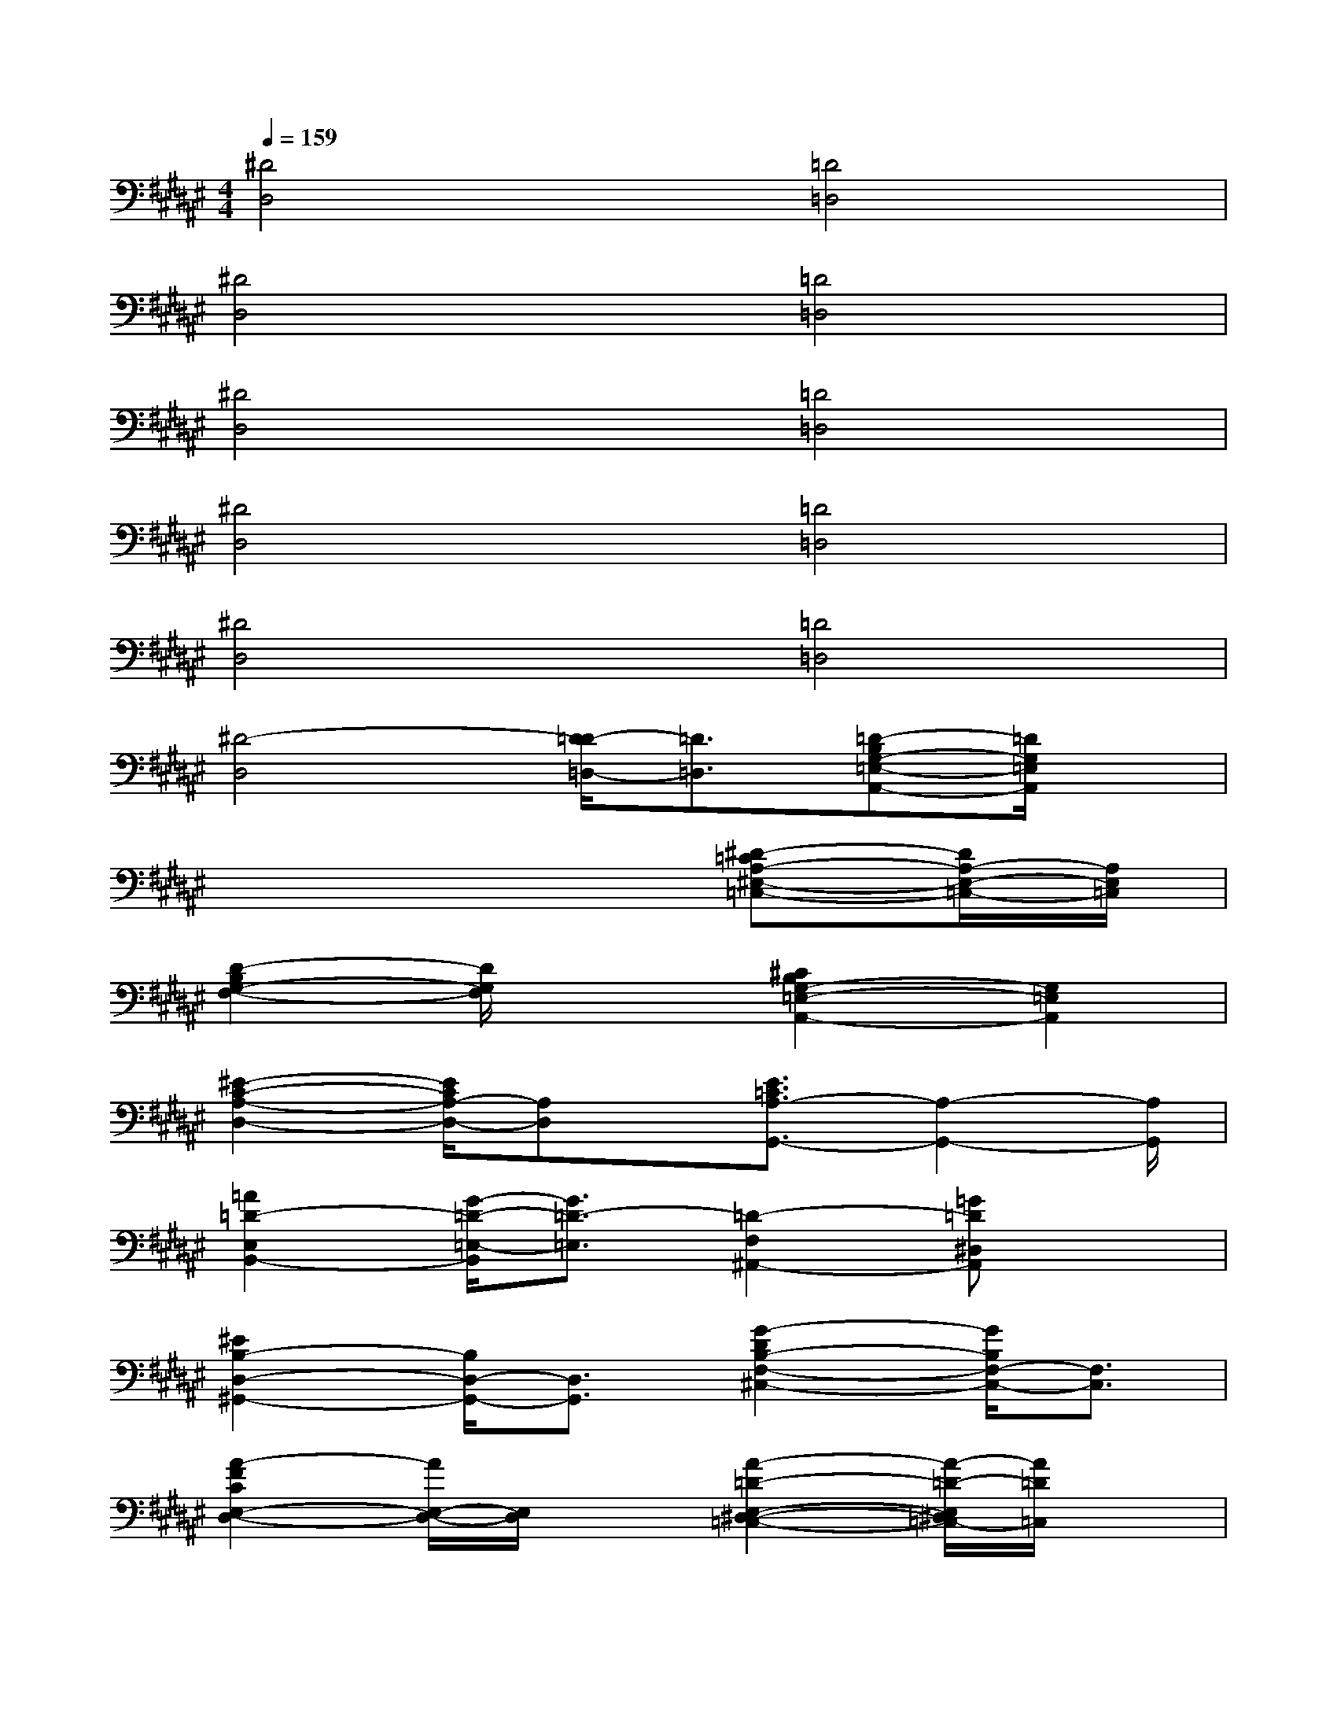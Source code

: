 X:1
T:
M:4/4
L:1/8
Q:1/4=159
K:F#%6sharps
V:1
[^D4D,4][=D4=D,4]|
[^D4D,4][=D4=D,4]|
[^D4D,4][=D4=D,4]|
[^D4D,4][=D4=D,4]|
[^D4D,4][=D4=D,4]|
[^D4-D,4][D/2=D/2-=D,/2-][=D3/2=D,3/2][=D-B,G,-=E,-A,,-][=D/2G,/2=E,/2A,,/2]x/2|
x6[^D-=CA,-^E,-=C,-][D/2A,/2-E,/2-=C,/2-][A,/2E,/2=C,/2]|
[D2-B,2G,2-F,2-][D/2G,/2F,/2]x3/2[^C2B,2G,2-=E,2-A,,2-][G,2=E,2A,,2]|
[^E2-C2-A,2-D,2-][E/2C/2A,/2-D,/2-][A,D,]x/2[E3/2=C3/2A,3/2-G,,3/2-][A,2-G,,2-][A,/2G,,/2]|
[=A2=D2-E,2B,,2-][G/2-=D/2-=E,/2-B,,/2][G3/2=D3/2-=E,3/2][=D2-F,2^A,,2-][=G=D^D,A,,]x|
[^E2B,2-D,2-^G,,2-][B,/2D,/2-G,,/2-][D,3/2G,,3/2][G2-D2B,2-F,2-^C,2-][G/2B,/2F,/2-C,/2-][F,3/2C,3/2]|
[A2-F2C2E,2-D,2-][A/2E,/2-D,/2-][E,/2D,/2]x[A2-=D2-E,2-^D,2-=C,2-][A/2-=D/2-E,/2^D,/2=C,/2-][A/2=D/2=C,/2]x|
[E2^C2=A,2=G,2-E,2-B,,2][F/2-=G,/2-E,/2][F/2=G,/2-]=G,-[F2B,2-^G,2=G,2-^D,2^A,,2][B,/2=G,/2-=D,/2-][=G,/2-=D,/2]=G,-|
[F6-=D6-A,6-=G,6-^D,6-][F/2=D/2A,/2=G,/2^D,/2]x3/2|
[D3/2A,3/2-E,3/2-=C,3/2-][A,/2E,/2-=C,/2-][E,2=C,2][D3/2B,3/2=A,3/2F,,3/2-]F,,2-F,,/2|
[=E6-^C6-B,6-F,6=D,6-^A,,6-][=E-C-B,-=D,-A,,][=E/2-C/2-B,/2-=D,/2][=E/2C/2B,/2]